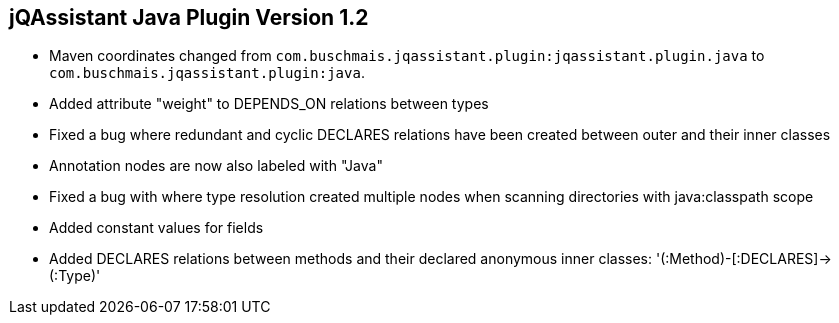 == jQAssistant Java Plugin Version 1.2

- Maven coordinates changed from `com.buschmais.jqassistant.plugin:jqassistant.plugin.java`
  to `com.buschmais.jqassistant.plugin:java`.
- Added attribute "weight" to DEPENDS_ON relations between types
- Fixed a bug where redundant and cyclic DECLARES relations have been created between outer and their inner classes
- Annotation nodes are now also labeled with "Java"
- Fixed a bug with where type resolution created multiple nodes when scanning directories with java:classpath scope
- Added constant values for fields
- Added DECLARES relations between methods and their declared anonymous inner classes: '(:Method)-[:DECLARES]\->(:Type)'
